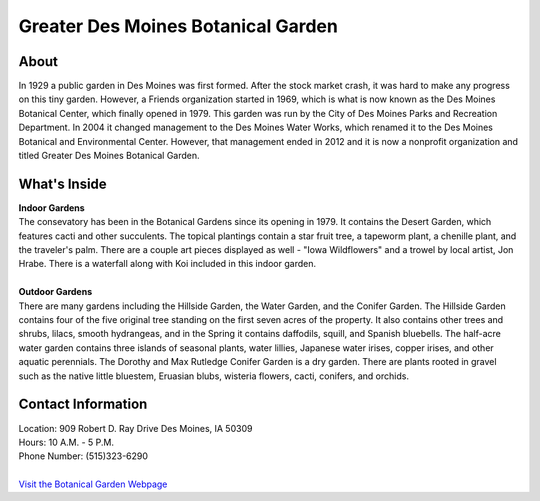 Greater Des Moines Botanical Garden
===================================

.. image:: botanicalgarden.jpg
	:align: center

About
------
In 1929 a public garden in Des Moines was first formed. After the stock market 
crash, it was hard to make any progress on this tiny garden. However, a Friends 
organization started in 1969, which is what is now known as the Des Moines 
Botanical Center, which finally opened in 1979. This garden was run by the City 
of Des Moines Parks and Recreation Department. In 2004 it changed management to 
the Des Moines Water Works, which renamed it to the Des Moines Botanical and 
Environmental Center. However, that management ended in 2012 and it is now a 
nonprofit organization and titled Greater Des Moines Botanical Garden.

What's Inside
--------------
| **Indoor Gardens**
| The consevatory has been in the Botanical Gardens since its opening in 1979. It 
  contains the Desert Garden, which features cacti and other succulents. The topical 
  plantings contain a star fruit tree, a tapeworm plant, a chenille plant, and the 
  traveler's palm. There are a couple art pieces displayed as well - "Iowa 
  Wildflowers" and a trowel by local artist, Jon Hrabe. There is a waterfall along 
  with Koi included in this indoor garden.
|
| **Outdoor Gardens**
| There are many gardens including the Hillside Garden, the Water Garden, and the 
  Conifer Garden. The Hillside Garden contains four of the five original tree 
  standing on the first seven acres of the property. It also contains other trees 
  and shrubs, lilacs, smooth hydrangeas, and in the Spring it contains daffodils, 
  squill, and Spanish bluebells. The half-acre water garden contains three islands 
  of seasonal plants, water lillies, Japanese water irises, copper irises, and 
  other aquatic perennials. The Dorothy and Max Rutledge Conifer Garden is a dry 
  garden. There are plants rooted in gravel such as the native little bluestem, 
  Eruasian blubs, wisteria flowers, cacti, conifers, and orchids.


Contact Information
---------------------
| Location: 909 Robert D. Ray Drive Des Moines, IA 50309
| Hours: 10 A.M. - 5 P.M.
| Phone Number: (515)323-6290
|
| `Visit the Botanical Garden Webpage`_ 
.. _Visit the Botanical Garden Webpage: http://www.dmbotanicalgarden.com/


